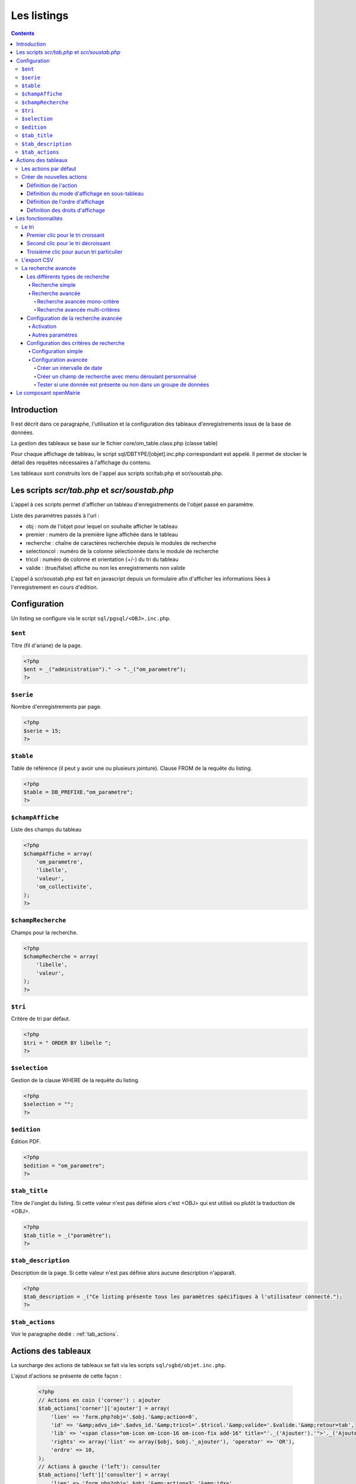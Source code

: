 .. _listing:

############
Les listings
############

.. contents::

============
Introduction
============

Il est décrit dans ce paragraphe, l'utilisation et la configuration des tableaux d'enregistrements issus de la base de données.

.. image:: ../_static/tab_1.png
   :height: 400
   :width: 800

La gestion des tableaux se base sur le fichier core/om_table.class.php
(classe table)

Pour chaque affichage de tableau, le script sql/DBTYPE/[objet].inc.php
correspondant est appelé. Il permet de stocker le détail des requêtes
nécessaires à l'affichage du contenu.

Les tableaux sont construits lors de l'appel aux scripts scr/tab.php et
scr/soustab.php.

==============================================
Les scripts `scr/tab.php` et `scr/soustab.php`
==============================================

L'appel à ces scripts permet d'afficher un tableau d'enregistrements de
l'objet passé en paramètre.

Liste des paramètres passés à l'url :

- obj : nom de l'objet pour lequel on souhaite afficher le tableau
- premier : numéro de la première ligne affichée dans le tableau
- recherche : chaîne de caractères recherchée depuis le modules de recherche
- selectioncol : numéro de la colonne sélectionnée dans le module de recherche
- tricol : numéro de colonne et orientation (+/-) du tri du tableau
- valide : (true/false) affiche ou non les enregistrements non valide

L'appel à scr/soustab.php est fait en javascript depuis un formulaire afin
d'afficher les informations liées à l'enregistrement en cours d'édition.

=============
Configuration
=============

Un listing se configure via le script ``sql/pgsql/<OBJ>.inc.php``.


``$ent``
--------

Titre (fil d'ariane) de la page.

.. code-block:: php

  <?php
  $ent = _("administration")." -> "._("om_parametre"); 
  ?>


``$serie``
----------

Nombre d'enregistrements par page.

.. code-block:: php

  <?php   
  $serie = 15;
  ?>


``$table``
----------

Table de référence (il peut y avoir une ou plusieurs jointure). Clause FROM de la requête du listing.

.. code-block:: php

  <?php
  $table = DB_PREFIXE."om_parametre";
  ?>


``$champAffiche``
-----------------

Liste des champs du tableau

.. code-block:: php

  <?php
  $champAffiche = array(
      'om_parametre',
      'libelle',
      'valeur',
      'om_collectivite',
  );
  ?>

``$champRecherche``
-------------------

Champs pour la recherche.

.. code-block:: php

  <?php
  $champRecherche = array(
      'libelle',
      'valeur',
  );
  ?>


``$tri``
--------

Critère de tri par défaut.

.. code-block:: php

  <?php
  $tri = " ORDER BY libelle ";
  ?>


``$selection``
--------------

Gestion de la clause WHERE de la requête du listing.

.. code-block:: php

  <?php
  $selection = "";
  ?>


``$edition``
------------

Édition PDF.

.. code-block:: php

  <?php
  $edition = "om_parametre";
  ?>


``$tab_title``
--------------

Titre de l'onglet du listing. Si cette valeur n'est pas définie alors c'est <OBJ> qui est utilisé ou plutôt la traduction de <OBJ>.

.. code-block:: php

  <?php
  $tab_title = _("paramètre");
  ?>


``$tab_description``
--------------------

Description de la page. Si cette valeur n'est pas définie alors aucune description n'apparaît.

.. code-block:: php

  <?php
  $tab_description = _("Ce listing présente tous les paramètres spécifiques à l'utilisateur connecté.");
  ?>


``$tab_actions``
----------------

Voir le paragraphe dédié : :ref:`tab_actions`.


.. _tab_actions:

====================
Actions des tableaux
====================

La surcharge des actions de tableaux se fait via les scripts
``sql/sgbd/objet.inc.php``.

L'ajout d'actions se présente de cette façon :

  .. code-block:: php

    <?php
    // Actions en coin ('corner') : ajouter
    $tab_actions['corner']['ajouter'] = array(
        'lien' => 'form.php?obj='.$obj.'&amp;action=0',
        'id' => '&amp;advs_id='.$advs_id.'&amp;tricol='.$tricol.'&amp;valide='.$valide.'&amp;retour=tab',
        'lib' => '<span class="om-icon om-icon-16 om-icon-fix add-16" title="'._('Ajouter').'">'._('Ajouter').'</span>',
        'rights' => array('list' => array($obj, $obj.'_ajouter'), 'operator' => 'OR'),
        'ordre' => 10,
    );
    // Actions à gauche ('left'): consulter
    $tab_actions['left']['consulter'] = array(
        'lien' => 'form.php?obj='.$obj.'&amp;action=3'.'&amp;idx=',
        'id' => '&amp;premier='.$premier.'&amp;advs_id='.$advs_id.'&amp;recherche='.$recherche1.'&amp;tricol='.$tricol.'&amp;selectioncol='.$selectioncol.'&amp;valide='.$valide.'&amp;retour=tab',
        'lib' => '<span class="om-icon om-icon-16 om-icon-fix consult-16" title="'._('Consulter').'">'._('Consulter').'</span>',
        'rights' => array('list' => array($obj, $obj.'_consulter'), 'operator' => 'OR'),
        'ordre' => 10,
    );
    // Action sur la cinquième colonne de contenu
    $tab_actions['specific_content'][4] = array(
        'lien' => 'form.php?obj='.$obj.'&amp;action=2'.'&amp;idx=',
        'id' => '&amp;premier='.$premier.'&amp;advs_id='.$advs_id.'&amp;recherche='.$recherche1.'&amp;tricol='.$tricol.'&amp;selectioncol='.$selectioncol.'&amp;valide='.$valide.'&amp;retour=tab',
        'lib' => '<span class="om-icon om-icon-16 om-icon-fix delete-16" title="'._('Consulter').'">'._('Consulter').'</span>',
        'rights' => array('list' => array($obj, $obj.'_consulter'), 'operator' => 'OR'),
        'ordre' => 10,
    );
    ?>

Plusieurs emplacements d'actions existent :

- corner : actions dans la première cellule du tableau
- left : action situées dans la première colonne, disponibles pour chaque élément du tableau
- content : action sur le contenu du tableau
- specific_content : action sur une colonne de contenu du tableau

.. image:: ../_static/actions-form.png
   :height: 380
   :width: 800

Les actions par défaut
----------------------

Par défaut seules les actions ``ajouter`` et ``consulter`` sont disponibles
depuis les tableaux.

Créer de nouvelles actions
--------------------------

La création d'actions pour un tableau particulier se fait depuis le répertoire
``sql/sgbd/``.

Les actions doivent se définir dans les fichier ``objet.inc.php`` de la manière
suivante:

.. code-block:: php

   <?php
   $tab_actions['left']['modifier'] = array(
       'lien' => 'form.php?obj='.$obj.'&amp;action=1'.'&amp;idx=',
       'id' => '&amp;premier='.$premier.'&amp;advs_id='.$advs_id.'&amp;recherche='.$recherche1.'&amp;tricol='.$tricol.'&amp;selectioncol='.$selectioncol.'&amp;valide='.$valide.'&amp;retour=tab',
       'lib' => '<span class="om-icon om-icon-16 om-icon-fix edit-16" title="'._('Modifier').'">'._('Modifier').'</span>',
       'rights' => array('list' => array($obj, $obj.'_modifier'), 'operator' => 'OR'),
       'ordre' => 20,
   );
   ?>

Définition de l'action
......................

La première clé de ``$tab_actions`` permet choisir la position d'affichage:

- ``corner`` pour les actions en coin;
- ``left`` pour les actions de gauche.

.. note::
   Depuis la version 4.3.0 d'openMairie, il est désormais possible d'afficher
   plusieurs actions dans le coin du tableau (au niveau de l'action
   ``ajouter``).

La seconde clé de ``$tab_actions`` permet de définir la nouvelle action. Cette
clé doit être différente de: ``ajouter``, ``consulter``, ``modifier`` et
``supprimer``.

Les clés ``lien``, ``id`` et ``lib`` s'utilise de la même manière qu'avant.

Définition du mode d'affichage en sous-tableau
..............................................

La clé ``ajax`` permet d'indiquer si l'action doit être affichée en ajax ou non
dans les sous-tableaux:

- ``true``, l'action utilisera la fonction ``ajaxIt()``;
- ``false``, l'action n'utilisera pas la fonction ``ajaxIt()``.

Définition de l'ordre d'affichage
.................................

La clé ``ordre`` permet de déterminer l'ordre d'affichage par rapport aux autres
actions.

Chaque action dispose d'une valeur numérique permettant de définir sa place au
sein d'une position. L'action numéro 1 s'affichera en premier, l'action numéro
10 s'affichera après les actions de numéro inférieur, etc.

Ordre des actions par défaut d'openMairie:

- ajouter à pour ordre 10 dans la position ``corner``;
- consulter à pour ordre 10 dans la position ``left``.

Si la position ``corner`` est sélectionnée:

- 9, l'action s'affichera avant l'action ``ajouter``;
- 11, l'action s'affichera après l'action ``ajouter``.

Si la position ``left`` est sélectionnée:

- 9, l'action s'affichera avant l'action ``consulter``;
- 11, l'action s'affichera après l'action ``consulter``.

Définition des droits d'affichage
.................................

La clé ``rights`` permet de définir le ou les droits nécessaires à l'utilisateur
pour visualiser cette action. Cette clé est optionnelle. Si ``rights`` n'existe
pas, tous les utilisateurs pourront visualiser cette action s'ils peuvent
visualiser le tableau correspondant.

La clé ``list`` permet de définir le tableau des droits nécessaire.

La clé ``operator`` permet de définir l'opérateur utilisé pour pour vérifier les
droits de la liste ``list``:

- ``OR``, l'utilisateur doit avoir au moins un droit;
- ``AND``, l'utilisateur doit avoir tous les droits.


===================
Les fonctionnalités
===================

- la recherche simple
- la recherche avancée
- la pagination
- le tri
- les éléments archivés
- l'export PDF
- l'export CSV
- les actions


Le tri
------

Par défaut le listing est trié en fonction du critère ORDER BY de la requête paramétrable via la variable $tri dans le script `sql/<SGBD>/<OBJ>.inc.php` :

.. code-block:: php

   <?php
   // Critère de tri par défaut
   $tri = "";
   // Exemple de tri su la colonne libellé de la table om_droit
   $tri = " ORDER BY om_droit.libelle ";
   ?>


Une fois le listing chargé avec le tri par défaut, l'utilisateur peut choisir de trier sur une colonne en particulier en cliquant sur le titre de la colonne.

Premier clic pour le tri croissant
..................................

Marqueur représentant le tri croissant :

.. code-block:: html

    <span class="ui-icon ui-icon-triangle-1-s"><!-- --></span>

.. image:: framework-exemple-tri-listing-tri-croissant.png

Second clic pour le tri décroissant
...................................

Marqueur représentant le tri décroissant :

.. code-block:: html

    <span class="ui-icon ui-icon-triangle-1-n"><!-- --></span>

.. image:: framework-exemple-tri-listing-tri-decroissant.png

Troisième clic pour aucun tri particulier
.........................................

Marqueur représentant aucun tri particulier :

.. code-block:: html

    <span class="ui-icon ui-icon-triangle-1-e"><!-- --></span>

.. image:: framework-exemple-tri-listing-aucun-tri.png



L'export CSV
------------

L'export CSV peut être activé seulement si la recherche avancée est configurée sur le listing. Il suffit donc de rajouter dans le tableau de paramétrage de cette dernière la clé 'export' avec la valeur array('csv', ) comme le montre l'exemple suivant :

.. code-block:: php

   $options [] = array (
       'type' => 'search',
       'display' => true,
       'advanced' => $champs,
       'export' => array('csv',),
       'default_form' => 'advanced',
       'absolute_object' => 'facture' 
   );


.. NOTE::
  Par défaut l'export CSV reprend la requête SQL d'affichage définie précédemment.
  Le script de paramétrage ``../sql/pgsql/<OBJ>.export_csv.inc.php`` permet
  de surcharger ses paramètres.

  Exemple d'utilisation : écraser ``$champAffiche``
  pour redéfinir les colonnes du CSV exporté.


La recherche avancée
--------------------

Les différents types de recherche
.................................

Recherche simple
;;;;;;;;;;;;;;;;

Cette recherche est celle disponible par défaut sur les tableaux d'openMairie.

Elle permet de:

- rechercher une valeur dans une colonne parmi toutes celles affichées;
- rechercher une valeur dans toutes les colonnes affichées;
- rechercher des valeurs approximatives.

.. note::
   Il est possible de modifier la liste des colonnes dans laquelle est effectuée
   la recherche. Cette liste ne correspond pas forcément aux colonnes
   affichées. Elle correspond seulement par défaut, c'est à dire lorsqu'aucune
   surcharge ne modifie les fichiers générés dans ``gen/sql/``.

Recherche avancée
;;;;;;;;;;;;;;;;;

Cette recherche est une fonctionnalité qui peut être activée et configurée
manuellement pour un ou plusieurs tableaux donnés.

Elle permet de:

- afficher un formulaire de recherche mono-critère permettant d'effectuer des
  recherches strictes ou approximatives;
- afficher un formulaire de recherche multi-critères permettant d'effectuer
  des recherches strictes ou approximatives;
- rechercher des valeurs dans des tables et des colonnes qui ne sont pas
  affichées.

Le numéro d'action (*$maj*) consacré à la recherche avancée est le 999.

Recherche avancée mono-critère
,,,,,,,,,,,,,,,,,,,,,,,,,,,,,,

Le formulaire de recherche mono-critère est un formulaire ne s'affichant que si
la recherche avancée est activée. Il permet aux utilisateurs de basculer sur un
formulaire similaire à celui de recherche simple lorsque la recherche avancée
est activée.

Ce formulaire se comporte de la même manière que celui de recherche simple, avec
quelques différences:

- il permet de rechercher des valeurs strictes ou approximatives (par défaut
  approximatives);
- il recherche dans toutes les colonnes proposées par la recherche simple;
- il conserve les valeurs recherchées après la réalisation d'une action (ajout,
  modification, etc...);
- il dispose d'un bouton ``Vider le formulaire`` permettant de vider les champs;
- il dispose d'un bouton ``+`` permettant de basculer sur le formulaire
  multi-critères.

Recherche avancée multi-critères
,,,,,,,,,,,,,,,,,,,,,,,,,,,,,,,,

Le formulaire de recherche multi-critères est un formulaire ne s'affichant que
si la recherche avancée est activée. Il permet aux utilisateurs de bénéficier de
plusieurs champs, et ainsi effectuer des recherches plus précise qu'avec le
formulaire de recherche simple.

Description du formulaire:

- il peut afficher plusieurs champs, de type texte, nombre, date ou liste à
  choix;
- il permet, pour chaque tableau, de configurer la liste des champs affichés;
- il permet, pour chaque champ, de rechercher des valeurs strictes ou
  approximatives (par défaut approximatives);
- il permet, pour chaque champ, de rechercher des valeurs dans des tables et
  des colonnes qui ne sont pas affichées;
- il conserve les valeurs recherchées après la réalisation d'une action (ajout,
  modification, etc...);
- il dispose d'un bouton ``Vider le formulaire`` permettant de vider les champs;
- il dispose d'un bouton ``+`` permettant de basculer sur le formulaire
  mono-critère.


Configuration de la recherche avancée
.....................................

Activation
;;;;;;;;;;

Exemple avec le modèle ``om_utilisateur``.

Pour activer la recherche avancée, rendez-vous dans le fichier
``sql/sgbd/om_utilisateur.inc.php`` et ajoutez la configuration suivante au
tableau d'options:

.. code-block:: php

   <?php

    $options[] =  array('type' => 'search',
                        'display' => true,
                        'advanced' => $champs,
                        'default_form' => 'advanced',
                        'absolute_object' => 'om_utilisateur');

   ?>

.. note::
   A partir de la version 4.3.0 d'openMairie, le tableau ``$options`` est
   disponible dans les fichiers ``sql/`` de l'application. Il n'est plus
   nécessaire de le déclarer manuellement.

La clé ``type`` est obligatoire. Elle permet de définir le type de l'option.
Pour une recherche il faut saisir ``search``.

La clé ``display`` est obligatoire. Elle permet d'afficher ou non la recherche,
tout en conservant sa configuration.

- ``true`` permet d'afficher la recherche;
- ``false`` permet de masquer la recherche.

La clé ``advanced`` est obligatoire (pour la recherche avancée). Elle permet de
préciser que le formulaire de recherche est un formulaire de recherche avancée
et non simple. Cette clé doit contenir le tableau des champs configurés pour la
recherche (voir plus bas pour la configuration des champs).

La clé ``default_form`` est optionnelle. Elle permet de choisir quel formulaire
de recherche est ouvert par défaut. La valeur ``advanced'`` permet d'afficher le
formulaire multi-critères. Les autres valeurs, ou si ``default_form`` n'est pas
configuré, affichent le formulaire mono-critère.

La clé ``absolute_object`` est obligatoire. Elle permet de spécifier à
openMairie le nom du modèle l'objet recherché. Ce nom est celui du fichier dans
``obj/``, ici ``om_utilisateur.class.php`` (sans son extension).

Autres paramètres
;;;;;;;;;;;;;;;;;

**Wildcard**

Le wildcard permet de rendre la recherche stricte ou approximative.

Cette option peut se configurer pour un ou plusieurs modèles particuliers dans
les fichiers correspondants du répertoire ``sql/`` de l'application. Elle peut
également être configurée de manière globale pour l'ensemble dans modèle
à partir du fichier ``dyn/tab.inc.php``.

Par défaut, il est paramétré de la manière suivante:

.. code-block:: php

   <?php

   $options[] = array('type' => 'wildcard', 'left' => '%', 'right' => '%');

   ?>

- ``left`` détermine, dans la requête SQL de recherche, le caractère ajouté au
  début (à gauche) de la valeur recherchée;
- ``right`` détermine, dans la requête SQL de recherche, le caractère ajouté en
  fin (à droite) de la valeur recherchée.

Avec cette configuration lorsque le mot « admin » est recherché dans une
colonne, toutes les valeurs contenant « admin » sont retournées.

En modifiant la configuration de cette manière:

.. code-block:: php

   <?php

   $options[] = array('type' => 'wildcard', 'left' => '', 'right' => '%');

   ?>

Seules les valeurs **commençant** par « admin » seront retournées.


Enfin avec:

.. code-block:: php

   <?php

   $options[] = array('type' => 'wildcard', 'left' => '', 'right' => '');

   ?>

Seules les valeurs égales **exactement** à « admin » seront retournées.


Configuration des critères de recherche
.......................................

La recherche avancée ne fonctionnera pas tant que la liste des champs du
formulaire multi-critères n'aura pas été créée. Ces champs sont appelés ici des
critères de recherche.

Configuration simple
;;;;;;;;;;;;;;;;;;;;

Un critère de recherche est représenté par un tableau PHP contenant sa
configuration.

.. code-block:: php

   <?php

   $champs['identifiant_utilisateur'] =
       array('colonne' => 'om_utilisateur',
             'table' => 'om_utilisateur',
             'type' => 'text',
             'libelle' => _('Identifiant'),
             'taille' => 10,
             'max' => 8));

   ?>


La clé ``identifiant_utilisateur`` est le nom du champ HTML qui sera affiché
sur le formulaire.

La clé ``colonne`` est obligatoire. Elle contient le nom de la colonne de la
base de données qui sera interrogée si la variable ``$_POST`` contient la clé
``identifiant_utilisateur``.

La clé ``table``  est obligatoire. Elle contient le nom de la table de la base
de données qui sera interrogée si la variable ``$_POST`` contient la clé
``identifiant_utilisateur``.

La clé ``'type`` est obligatoire. Elle contient le type du champ HTML à
afficher. Cela peut être ``date``, ``text``, ``select``, ou tout autre méthode
de la classe ``formulaire``. Pour les champs de type ``select``, le nom du champ
HTML doit être le même que le nom de la colonne.

La clé ``libelle`` est obligatoire. Elle contient le libellé qui sera affiché à
côté du champ dans le formulaire de recherche.

La clé ``taille`` est optionnelle. Elle contient la taille du champ HTML
(attribut HTML ``size``).

La clé ``max`` est optionnelle. Elle contient la longueur maximale de la valeur
du champ HTML (attribut HTML ``maxlength``).

Une fois tous les critères de recherche configurés, il faudra simplement
vérifier que le tableau des critères est bien utilisé par l'option de type
``search``.

Exemple de formulaire pour le tableau du modèle ``om_utilisateur``:

.. code-block:: php

   <?php

   $champs = array();

   $champs['login'] = array(
       'table' => 'om_utilisateur',
       'colonne' => 'login',
       'type' => 'text',
       'libelle' => _('Login'));
   
   $champs['email'] = array(
       'table' => 'om_utilisateur',
       'colonne' => 'email',
       'type' => 'text',
       'libelle' => _('E-mail'));
   
   $champs['om_profil'] = array(
       'table' => 'om_utilisateur',
       'colonne' => 'om_profil',
       'type' => 'select',
       'libelle' => _('Profil'));

    $options[] =  array('type' => 'search',
                        'display' => true,
                        'advanced' => $champs,
                        'default_form' => 'advanced',
                        'absolute_object' => 'om_utilisateur');

   ?>

Configuration avancée
;;;;;;;;;;;;;;;;;;;;;

Créer un intervalle de date
,,,,,,,,,,,,,,,,,,,,,,,,,,,

Exemple: recherche des utilisateurs crées entre telle et telle date.

.. code-block:: php

   <?php

   $champs['date_de_creation'] =
       array('colonne' => 'creation_date',
             'table' => 'user',
             'libelle' => _('Date de creation'),
             'type' => 'date',
             'where' => 'intervaldate');

   ?>

Cette configuration permet de créer deux champs HTML ``datepicker``:

- ``date_de_creation_min`` : permettra de saisir une date minimale
- ``date_de_creation_max`` : permettra de saisir une date maximale

Ces champs permettent de rechercher les utilisateurs dont la date de créations
est incluse dans l'intervalle saisi, bornes comprises. Il est possible de ne
saisir qu'une seule date afin de rechercher les utilisateurs ayant été créés
avant ou après une date particulière.

Créer un champ de recherche avec menu déroulant personnalisé
,,,,,,,,,,,,,,,,,,,,,,,,,,,,,,,,,,,,,,,,,,,,,,,,,,,,,,,,,,,,

Exemple: recherche des utilisateurs administrateurs.

Dans cet exemple, l'information se trouve directement dans la table interrogée.

.. code-block:: php

   <?php

   // soit 'user' une table contenant une colonne 'is_admin'

   $args = array();
   $args[0] = array('', 'true', 'false');
   $args[1] = array(_('Tous'), _('Oui'), _('Non'));

   $champs['administrator'] =
       array('colonne' => 'is_admin',
             'table' => 'user',
             'libelle' => _('Administrateur'),
             'type' => 'select',
             'subtype' => 'manualselect',
             'args' => $args);

   ?>

Cette configuration permet de créer un champ HTML de type ``select`` avec trois
choix:

- Tous (valeur '');
- Oui (valeur ``true``);
- Non (valeur ``false``).

Le tableau ``$args[0]`` contient les valeurs associées aux choix. Elles seront
recherchées telles quelles dans la base de données.

En sélectionnant « Oui », la requête SQL de recherche sera construite comme
suit:

.. code-block:: sql

   -- PostgresSQL
   WHERE user.is_admin::varchar like 'true'

Il est possible de saisir n'importe quelle chaîne de caractères dans
``$args[0]`` et pas seulement des valeurs booléennes.

.. attention::
   Cette recherche n'est pas sensible à la casse. Plusieurs fonctions de
   formatage sont appelées sur ``user.is_admin`` avant de tester l'égalité.

Tester si une donnée est présente ou non dans un groupe de données
,,,,,,,,,,,,,,,,,,,,,,,,,,,,,,,,,,,,,,,,,,,,,,,,,,,,,,,,,,,,,,,,,,

Exemple: recherche des utilisateurs administrateurs.

Dans cet exemple, l'information se trouve non pas dans la table utilisateur mais
dans la table administrateur disposant d'une colonne ``user_id`` (clé
étrangère). Il nous faut utiliser une sous-requête pour récupérer l'ensemble des
identifiants de la table administrateur afin de tester si un identifiant
utilisateur est effectivement présent dans cette liste.

.. code-block:: php

   <?php

   // soit 'user' une table contenant pas la colonne 'is_admin'
   // soit 'admin' une table contenant une colonne 'user_id'

   $args = array();
   $args[0] = array('', 'true', 'false');
   $args[1] = array(_('Tous'),
                    _('Administrateurs'),
                    _('Utilisateurs simples'));

   $subquery = 'SELECT user_id FROM admin';

   $champs['administrator'] =
       array('colonne' => 'id',
             'table' => 'user',
             'libelle' => _('Administrateur'),
             'type' => 'select',
             'subtype' => 'manualselect',
             'where' => 'insubquery',
             'args' => $args,
             'subquery' => $subquery);

   ?>

Cette configuration permet de créer un champ HTML de type ``select`` avec
trois choix:

- Tous (valeur '');
- Administrateurs (valeur ``true``);
- Utilisateurs simples (valeur ``false``).

Le tableau ``$args[0]`` contient les valeurs associées aux choix. La valeur
``true`` indique que les identifiants des utilisateurs doivent se
trouver dans la sous-requête. La valeur ``false`` indique qu'ils ne
doivent pas se trouver dans la sous-requête. Contrairement à l'exemple
« Créer un champ de recherche avec menu déroulant personnalisé », les valeurs ne
seront pas recherchées telles quelles dans la base de données et ne doivent
surtout pas être modifiées.

En sélectionnant « Administrateurs », la requête SQL de recherche sera
construite comme suit:

.. code-block:: sql

   WHERE user.id IN (SELECT user_id FROM admin)



=======================
Le composant openMairie
=======================

tab.php utilise les méthodes d'om_table.class.php qui est une classe
d'openMairie ::

    core/om_table.class.php

Les méthodes de ce composant peuvent être surchargées dans
obj/om_table.class.php
